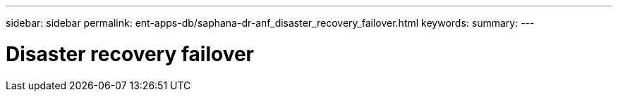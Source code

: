 ---
sidebar: sidebar
permalink: ent-apps-db/saphana-dr-anf_disaster_recovery_failover.html
keywords:
summary:
---

= Disaster recovery failover
:hardbreaks:
:nofooter:
:icons: font
:linkattrs:
:imagesdir: ./../media/

//
// This file was created with NDAC Version 2.0 (August 17, 2020)
//
// 2021-05-24 12:07:40.403180
//
